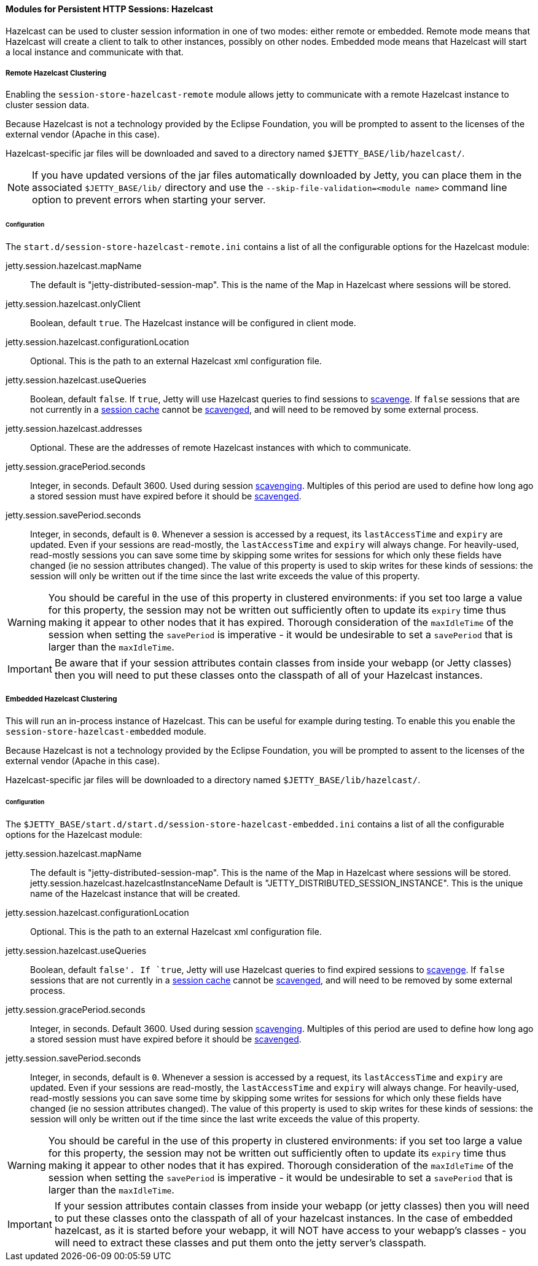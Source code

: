//
// ========================================================================
// Copyright (c) 1995-2020 Mort Bay Consulting Pty Ltd and others.
//
// This program and the accompanying materials are made available under the
// terms of the Eclipse Public License v. 2.0 which is available at
// https://www.eclipse.org/legal/epl-2.0, or the Apache License, Version 2.0
// which is available at https://www.apache.org/licenses/LICENSE-2.0.
//
// SPDX-License-Identifier: EPL-2.0 OR Apache-2.0
// ========================================================================
//

[[og-session-hazelcast]]
==== Modules for Persistent HTTP Sessions: Hazelcast

Hazelcast can be used to cluster session information in one of two modes: either remote or embedded.
Remote mode means that Hazelcast will create a client to talk to other instances, possibly on other nodes.
Embedded mode means that Hazelcast will start a local instance and communicate with that.

[[og-session-hazelcast-remote]]
===== Remote Hazelcast Clustering

Enabling the `session-store-hazelcast-remote` module allows jetty to communicate with a remote Hazelcast instance to cluster session data.

Because Hazelcast is not a technology provided by the Eclipse Foundation, you will be prompted to assent to the licenses of the external vendor (Apache in this case).

Hazelcast-specific jar files will be downloaded and saved to a directory named `$JETTY_BASE/lib/hazelcast/`.

NOTE: If you have updated versions of the jar files automatically downloaded by Jetty, you can place them in the associated `$JETTY_BASE/lib/` directory and use the `--skip-file-validation=<module name>` command line option to prevent errors when starting your server.

====== Configuration

The `start.d/session-store-hazelcast-remote.ini` contains a list of all the configurable options for the Hazelcast module:

jetty.session.hazelcast.mapName::
The default is "jetty-distributed-session-map".
This is the name of the Map in Hazelcast where sessions will be stored.

jetty.session.hazelcast.onlyClient::
Boolean, default `true`.
The Hazelcast instance will be configured in client mode.

jetty.session.hazelcast.configurationLocation::
Optional.
This is the path to an external Hazelcast xml configuration file.

jetty.session.hazelcast.useQueries::
Boolean, default `false`.
If `true`, Jetty will use Hazelcast queries to find sessions to xref:og-session-base-scavenge[scavenge].
If `false` sessions that are not currently in a xref:og-session-cache[session cache] cannot be xref:og-session-base-scavenge[scavenged], and will need to be removed by some external process.

jetty.session.hazelcast.addresses::
Optional.
These are the addresses of remote Hazelcast instances with which to communicate.

jetty.session.gracePeriod.seconds::
Integer, in seconds.
Default 3600.
Used during session xref:og-session-base-scavenge[scavenging].
Multiples of this period are used to define how long ago a stored session must have expired before it should be xref:og-session-base-scavenge[scavenged].

jetty.session.savePeriod.seconds::
Integer, in seconds, default is `0`.
Whenever a session is accessed by a request, its `lastAccessTime` and `expiry` are updated.
Even if your sessions are read-mostly, the `lastAccessTime` and  `expiry` will always change.
For heavily-used, read-mostly sessions you can save some time by skipping some writes for sessions for which only these fields have changed (ie no session attributes changed).
The value of this property is used to skip writes for these kinds of sessions: the session will only be written out if the time since the last write exceeds the value of this property.

[WARNING]
====
You should be careful in the use of this property in clustered environments: if you set too large a value for this property, the session may not be written out sufficiently often to update its `expiry` time thus making it appear to other nodes that it has expired.
Thorough consideration of the `maxIdleTime` of the session when setting the `savePeriod` is imperative - it would be undesirable to set a `savePeriod` that is larger than the `maxIdleTime`.
====

IMPORTANT: Be aware that if your session attributes contain classes from inside your webapp (or Jetty classes) then you will need to put these classes onto the classpath of all of your Hazelcast instances.

[[og-session-hazelcast-embedded]]
===== Embedded Hazelcast Clustering

This will run an in-process instance of Hazelcast.
This can be useful for example during testing.
To enable this you enable the `session-store-hazelcast-embedded` module.

Because Hazelcast is not a technology provided by the Eclipse Foundation, you will be prompted to assent to the licenses of the external vendor (Apache in this case).

Hazelcast-specific jar files will be downloaded to a directory named `$JETTY_BASE/lib/hazelcast/`.

====== Configuration

The `$JETTY_BASE/start.d/start.d/session-store-hazelcast-embedded.ini` contains a list of all the configurable options for the Hazelcast module:

jetty.session.hazelcast.mapName::
The default is "jetty-distributed-session-map".
This is the name of the Map in Hazelcast where sessions will be stored.
jetty.session.hazelcast.hazelcastInstanceName
Default is "JETTY_DISTRIBUTED_SESSION_INSTANCE".
This is the unique name of the Hazelcast instance that will be created.

jetty.session.hazelcast.configurationLocation::
Optional.
This is the path to an external Hazelcast xml configuration file.

jetty.session.hazelcast.useQueries::
Boolean, default `false'.
If `true`, Jetty will use Hazelcast queries to find expired sessions to xref:og-session-base-scavenge[scavenge].
If `false` sessions that are not currently in a xref:og-session-cache[session cache] cannot be xref:og-session-base-scavenge[scavenged], and will need to be removed by some external process.

jetty.session.gracePeriod.seconds::
Integer, in seconds.
Default 3600.
Used during session xref:og-session-base-scavenge[scavenging].
Multiples of this period are used to define how long ago a stored session must have expired before it should be xref:og-session-base-scavenge[scavenged].

jetty.session.savePeriod.seconds::
Integer, in seconds, default is `0`.
Whenever a session is accessed by a request, its `lastAccessTime` and `expiry` are updated.
Even if your sessions are read-mostly, the `lastAccessTime` and  `expiry` will always change.
For heavily-used, read-mostly sessions you can save some time by skipping some writes for sessions for which only these fields have changed (ie no session attributes changed).
The value of this property is used to skip writes for these kinds of sessions: the session will only be written out if the time since the last write exceeds the value of this property.

[WARNING]
====
You should be careful in the use of this property in clustered environments: if you set too large a value for this property, the session may not be written out sufficiently often to update its `expiry` time thus making it appear to other nodes that it has expired.
Thorough consideration of the `maxIdleTime` of the session when setting the `savePeriod` is imperative - it would be undesirable to set a `savePeriod` that is larger than the `maxIdleTime`.
====

IMPORTANT: If your session attributes contain classes from inside your webapp (or jetty classes) then you will need to put these classes onto the classpath of all of your hazelcast instances. In the case of embedded hazelcast, as it is started before your webapp, it will NOT have access to your webapp's classes - you will need to extract these classes and put them onto the jetty server's classpath.
